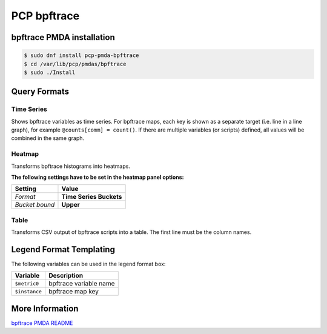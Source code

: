 PCP bpftrace
============

bpftrace PMDA installation
--------------------------

.. code-block:: console

    $ sudo dnf install pcp-pmda-bpftrace
    $ cd /var/lib/pcp/pmdas/bpftrace
    $ sudo ./Install

Query Formats
-------------

Time Series
^^^^^^^^^^^
Shows bpftrace variables as time series.
For bpftrace maps, each key is shown as a separate target (i.e. line in a line graph), for example ``@counts[comm] = count()``.
If there are multiple variables (or scripts) defined, all values will be combined in the same graph.

Heatmap
^^^^^^^
Transforms bpftrace histograms into heatmaps.

**The following settings have to be set in the heatmap panel options:**

============== =======================
Setting        Value
============== =======================
*Format*       **Time Series Buckets**
*Bucket bound* **Upper**
============== =======================

Table
^^^^^
Transforms CSV output of bpftrace scripts into a table.
The first line must be the column names.

Legend Format Templating
------------------------
The following variables can be used in the legend format box:

=============== ======================
Variable        Description
=============== ======================
``$metric0``    bpftrace variable name
``$instance``   bpftrace map key
=============== ======================

More Information
----------------

`bpftrace PMDA README <https://github.com/performancecopilot/pcp/blob/main/src/pmdas/bpftrace/README.md>`_
